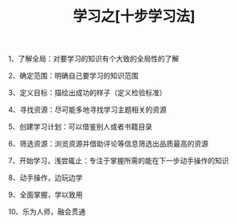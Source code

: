 #+TITLE: 学习之[十步学习法]

1、了解全局：对要学习的知识有个大致的全局性的了解

2、确定范围：明确自己要学习的知识范围

3、定义目标：描绘出成功的样子（定义检验标准）

4、寻找资源：尽可能多地寻找学习主题相关的资源

5、创建学习计划：可以借鉴别人或者书籍目录

6、筛选资源：浏览资源并借助评论等信息筛选出品质最高的资源

7、开始学习，浅尝辄止：专注于掌握所需的能在下一步动手操作的知识

8、动手操作，边玩边学

9、全面掌握，学以致用

10、乐为人师，融会贯通

